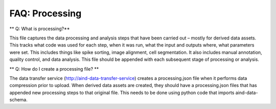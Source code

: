 FAQ: Processing
===============

** Q: What is processing?**

This file captures the data processing and analysis steps that have been carried out – mostly for derived data assets. 
This tracks what code was used for each step, when it was run, what the input and outputs where, what parameters were 
set. This includes things like spike sorting, image alignment, cell segmentation. It also includes manual annotation, 
quality control, and data analysis. This file should be appended with each subsequent stage of processing or analysis.

** Q: How do I create a processing file? **

The data transfer service (http://aind-data-transfer-service) creates a processing.json file when it performs data 
compression prior to upload. When derived data assets are created, they should have a processing.json files that has 
appended new processing steps to that original file. This needs to be done using python code that imports 
aind-data-schema.
